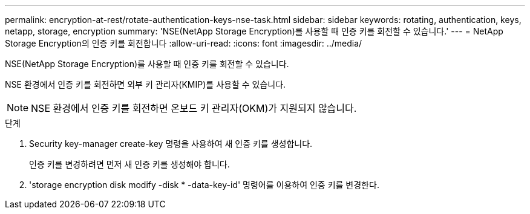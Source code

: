 ---
permalink: encryption-at-rest/rotate-authentication-keys-nse-task.html 
sidebar: sidebar 
keywords: rotating, authentication, keys, netapp, storage, encryption 
summary: 'NSE(NetApp Storage Encryption)를 사용할 때 인증 키를 회전할 수 있습니다.' 
---
= NetApp Storage Encryption의 인증 키를 회전합니다
:allow-uri-read: 
:icons: font
:imagesdir: ../media/


[role="lead"]
NSE(NetApp Storage Encryption)를 사용할 때 인증 키를 회전할 수 있습니다.

NSE 환경에서 인증 키를 회전하면 외부 키 관리자(KMIP)를 사용할 수 있습니다.

[NOTE]
====
NSE 환경에서 인증 키를 회전하면 온보드 키 관리자(OKM)가 지원되지 않습니다.

====
.단계
. Security key-manager create-key 명령을 사용하여 새 인증 키를 생성합니다.
+
인증 키를 변경하려면 먼저 새 인증 키를 생성해야 합니다.

. 'storage encryption disk modify -disk * -data-key-id' 명령어를 이용하여 인증 키를 변경한다.

